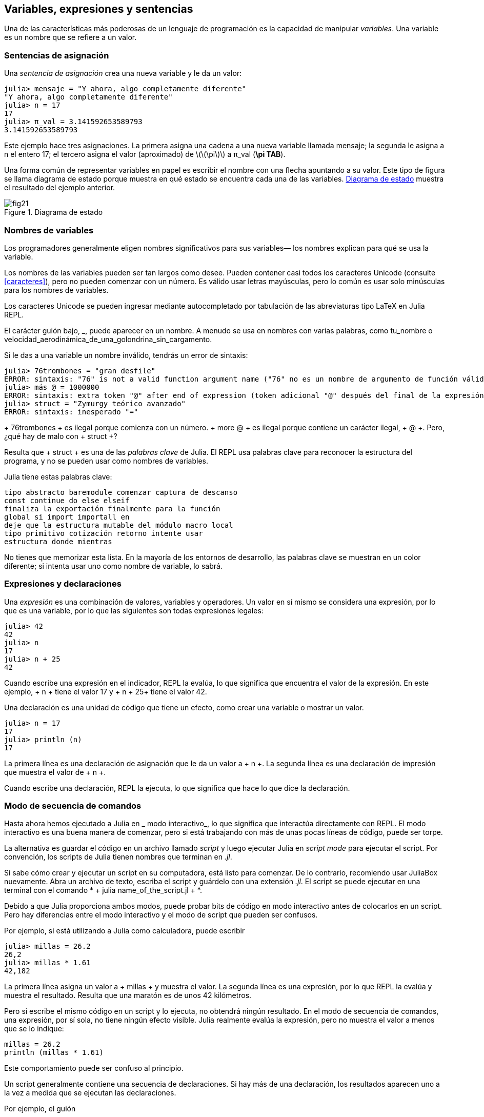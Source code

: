 [[chap02]]
== Variables, expresiones y sentencias

Una de las características más poderosas de un lenguaje de programación es la capacidad de manipular _variables_. Una variable es un nombre que se refiere a un valor.
(((variable)))(((valor)))


=== Sentencias de asignación

Una _sentencia de asignación_ crea una nueva variable y le da un valor:
(((sentencia de asignación)))((("sentencia", "asignación", see="sentencia de asignación")))(((pass:[=], see="sentencia de asignación"))) (((pi)))((("π", see = "pi")))

[source,@julia-repl-test chap02]
----
julia> mensaje = "Y ahora, algo completamente diferente"
"Y ahora, algo completamente diferente"
julia> n = 17
17
julia> π_val = 3.141592653589793
3.141592653589793
----

Este ejemplo hace tres asignaciones. La primera asigna una cadena a una nueva variable llamada +mensaje+; la segunda le asigna a +n+ el entero +17+; el tercero asigna el valor (aproximado) de latexmath:[\(\pi\)] a +π_val+ (*+\pi TAB+*).

Una forma común de representar variables en papel es escribir el nombre con una flecha apuntando a su valor. Este tipo de figura se llama diagrama de estado porque muestra en qué estado se encuentra cada una de las variables. <<fig02-1>> muestra el resultado del ejemplo anterior.
(((diagrama de estado)))((("diagrama", "estado", see="diagrama de estado")))

[[fig02-1]]
.Diagrama de estado
image::images/fig21.svg[]


=== Nombres de variables
(((variable)))

Los programadores generalmente eligen nombres significativos para sus variables— los nombres explican para qué se usa la variable.

Los nombres de las variables pueden ser tan largos como desee. Pueden contener casi todos los caracteres Unicode (consulte <<caracteres>>), pero no pueden comenzar con un número. Es válido usar letras mayúsculas, pero lo común es usar solo minúsculas para los nombres de variables.

Los caracteres Unicode se pueden ingresar mediante autocompletado por tabulación de las abreviaturas tipo LaTeX en Julia REPL.
(((Carácter Unicode)))

El carácter guión bajo, +_+, puede aparecer en un nombre. A menudo se usa en nombres con varias palabras, como +tu_nombre+ o +velocidad_aerodinámica_de_una_golondrina_sin_cargamento+.
(((carácter guión bajo)))(((abreviaturas tipo LaTeX)))

Si le das a una variable un nombre inválido, tendrás un error de sintaxis:
(((error de sintaxis)))((("error", "sintaxis", see="error de sintaxis")))

[source, jlcon]
----
julia> 76trombones = "gran desfile"
ERROR: sintaxis: "76" is not a valid function argument name ("76" no es un nombre de argumento de función válido)
julia> más @ = 1000000
ERROR: sintaxis: extra token "@" after end of expression (token adicional "@" después del final de la expresión)
julia> struct = "Zymurgy teórico avanzado"
ERROR: sintaxis: inesperado "="
----

+ 76trombones + es ilegal porque comienza con un número. + more @ + es ilegal porque contiene un carácter ilegal, + @ +. Pero, ¿qué hay de malo con + struct +?

Resulta que + struct + es una de las _palabras clave_ de Julia. El REPL usa palabras clave para reconocer la estructura del programa, y ​​no se pueden usar como nombres de variables.
(((palabra clave)))

Julia tiene estas palabras clave:

----
tipo abstracto baremodule comenzar captura de descanso
const continue do else elseif
finaliza la exportación finalmente para la función
global si import importall en
deje que la estructura mutable del módulo macro local
tipo primitivo cotización retorno intente usar
estructura donde mientras
----

No tienes que memorizar esta lista. En la mayoría de los entornos de desarrollo, las palabras clave se muestran en un color diferente; si intenta usar uno como nombre de variable, lo sabrá.


=== Expresiones y declaraciones

Una _expresión_ es una combinación de valores, variables y operadores. Un valor en sí mismo se considera una expresión, por lo que es una variable, por lo que las siguientes son todas expresiones legales:
(((expresión)))

[fuente, @ julia-repl-test chap02]
----
julia> 42
42
julia> n
17
julia> n + 25
42
----

Cuando escribe una expresión en el indicador, REPL la evalúa, lo que significa que encuentra el valor de la expresión. En este ejemplo, + n + tiene el valor 17 y + n + 25+ tiene el valor 42.
(((evaluar)))

Una declaración es una unidad de código que tiene un efecto, como crear una variable o mostrar un valor.
(((declaración)))

[fuente, @ julia-repl-test chap02]
----
julia> n = 17
17
julia> println (n)
17
----

La primera línea es una declaración de asignación que le da un valor a + n +. La segunda línea es una declaración de impresión que muestra el valor de + n +.

Cuando escribe una declaración, REPL la ejecuta, lo que significa que hace lo que dice la declaración.
(((ejecutar)))


=== Modo de secuencia de comandos

Hasta ahora hemos ejecutado a Julia en _ modo interactivo_, lo que significa que interactúa directamente con REPL. El modo interactivo es una buena manera de comenzar, pero si está trabajando con más de unas pocas líneas de código, puede ser torpe.
(((modo interactivo)))

La alternativa es guardar el código en un archivo llamado _script_ y luego ejecutar Julia en _script mode_ para ejecutar el script. Por convención, los scripts de Julia tienen nombres que terminan en _.jl_.
(((script))) (((modo script)))

Si sabe cómo crear y ejecutar un script en su computadora, está listo para comenzar. De lo contrario, recomiendo usar JuliaBox nuevamente. Abra un archivo de texto, escriba el script y guárdelo con una extensión _.jl_. El script se puede ejecutar en una terminal con el comando * + julia name_of_the_script.jl + *.
(((extension, .jl))) (((JuliaBox)))

Debido a que Julia proporciona ambos modos, puede probar bits de código en modo interactivo antes de colocarlos en un script. Pero hay diferencias entre el modo interactivo y el modo de script que pueden ser confusos.

Por ejemplo, si está utilizando a Julia como calculadora, puede escribir

[fuente, @ julia-repl-test]
----
julia> millas = 26.2
26,2
julia> millas * 1.61
42,182
----

La primera línea asigna un valor a + millas + y muestra el valor. La segunda línea es una expresión, por lo que REPL la evalúa y muestra el resultado. Resulta que una maratón es de unos 42 kilómetros.

Pero si escribe el mismo código en un script y lo ejecuta, no obtendrá ningún resultado. En el modo de secuencia de comandos, una expresión, por sí sola, no tiene ningún efecto visible. Julia realmente evalúa la expresión, pero no muestra el valor a menos que se lo indique:

[fuente, julia]
----
millas = 26.2
println (millas * 1.61)
----

Este comportamiento puede ser confuso al principio.

Un script generalmente contiene una secuencia de declaraciones. Si hay más de una declaración, los resultados aparecen uno a la vez a medida que se ejecutan las declaraciones.

Por ejemplo, el guión

[fuente, julia]
----
println (1)
x = 2
println (x)
----

produce la salida

[fuente, @ julia-eval]
----
println (1)
x = 2
println (x)
----

La declaración de asignación no produce salida.

===== Ejercicio 2-1

Para verificar su comprensión, escriba las siguientes declaraciones en Julia REPL y vea lo que hacen:

[fuente, julia]
----
5 5
x = 5
x + 1
----

Ahora ponga las mismas declaraciones en un script y ejecútelo. ¿Cuál es el resultado? Modifique el script transformando cada expresión en una declaración de impresión y luego ejecútela de nuevo.

=== Precedencia del operador

Cuando una expresión contiene más de un operador, el orden de evaluación depende de la _precedencia del operador_. Para los operadores matemáticos, Julia sigue la convención matemática. El acrónimo _PEMDAS_ es una forma útil de recordar las reglas:
(((precedencia de operador))) (((PEMDAS)))

* __P__rentheses tienen la mayor precedencia y se pueden utilizar para forzar una expresión a evaluar en el orden que desee. Dado que las expresiones entre paréntesis se evalúan primero, + 2 * (3-1) + es 4, y + pass: [(1 + 1) ^ (5-2)] + es 8. También puede usar paréntesis para hacer una expresión más fácil de leer, como en + (minuto * 100) / 60+, incluso si no cambia el resultado.
(((paréntesis)))

* __E__xponentiation tiene la siguiente precedencia más alta, por lo que + pass: [1 + 2 ^ 3] + es 9, no 27, y + 2 * 3 ^ 2 + es 18, no 36.
(((pase: [^])))

* __M__ultiplicación y __D__ivisión tienen mayor precedencia que __A__ddition y __S__ubtraction. Entonces + 2 * 3-1 + es 5, no 4, y + pasa: [6 + 4/2] + es 8, no 5.
(((pase: [*]))) (((pase: [/]))) (((pase: [+]))) (((pase: [-])))

* Los operadores con la misma precedencia se evalúan de izquierda a derecha (excepto la exponenciación). Entonces, en la expresión + grados / 2 * π +, la división ocurre primero y el resultado se multiplica por + π +. Para dividir entre latexmath: [\ (2 \ pi \)], puede usar paréntesis, escribir + grados / 2 / π + o + grados / 2π +.

[PROPINA]
====
No trabajo mucho para recordar la precedencia de los operadores. Si no puedo verlo mirando la expresión, uso paréntesis para hacerlo obvio.
====

=== Operaciones de cadena

En general, no puede realizar operaciones matemáticas en cadenas, incluso si las cadenas parecen números, por lo que lo siguiente es ilegal:
(((operación de cadena))) (((operador, cadena)))

[fuente, julia]
----
"2" - "1" "huevos" / "fácil" "tercero" + "un encanto"
----

Pero hay dos excepciones, + * + y + pass: [^] +.
(((pase: [*]))) (((pase: [^])))

El operador + pass: [*] + realiza _concatenación de cadenas_, lo que significa que une las cadenas uniéndolas de extremo a extremo. Por ejemplo:
((("string", "concatenation", see = "concatenate"))) ((("concatenate")))

[fuente, @ julia-repl-test]
----
julia> first_str = "garganta"
"garganta"
julia> second_str = "curruca"
"curruca"
julia> first_str * second_str
"enrojecedor"
----

El operador + ^ + también funciona en cadenas; Realiza la repetición. Por ejemplo, pase "Spam" +: [^] 3+ es + "SpamSpamSpam" +. Si uno de los valores es una cadena, el otro tiene que ser un número entero.
((("cadena", "repetición", ver = "repetición"))) ((("repetición")))

Este uso de + pass: [*] + y + ^ + tiene sentido por analogía con multiplicación y exponenciación. Así como + 4pass: [^] 3+ es equivalente a + 4 * 4 * 4 +, esperamos que el pase + "Spam": [^] 3+ sea el mismo que el pase +: ["Spam" * "Spam" * "Spam"] +, y lo es.


=== Comentarios

A medida que los programas se hacen más grandes y más complicados, se vuelven más difíciles de leer. Los lenguajes formales son densos, y a menudo es difícil mirar un código y descubrir qué está haciendo o por qué.

Por esta razón, es una buena idea agregar notas a sus programas para explicar en lenguaje natural lo que está haciendo el programa. Estas notas se llaman _comments_, y comienzan con el símbolo + # +:
(((comentario))) ((("pasar: [#]", ver = "comentario")))

[fuente, julia]
----
# calcular el porcentaje de la hora que ha transcurrido
porcentaje = (minuto * 100) / 60
----

En este caso, el comentario aparece en una línea por sí mismo. También puede poner comentarios al final de una línea:

[fuente, julia]
----
porcentaje = (minuto * 100) / 60 # porcentaje de una hora
----

Todo, desde el + # + hasta el final de la línea, se ignora, no tiene ningún efecto en la ejecución del programa.

Los comentarios son más útiles cuando documentan características no obvias del código. Es razonable suponer que el lector puede averiguar qué hace el código; Es más útil explicar _por qué_.

Este comentario es redundante con el código e inútil:

[fuente, julia]
----
v = 5 # asigna 5 a v
----

Este comentario contiene información útil que no está en el código:

[fuente, julia]
----
v = 5 # velocidad en metros / segundo.
----

[ADVERTENCIA]
====
Los buenos nombres de variables pueden reducir la necesidad de comentarios, pero los nombres largos pueden hacer que las expresiones complejas sean difíciles de leer, por lo que existe una compensación.
====


=== Depuración

Se pueden producir tres tipos de errores en un programa: errores de sintaxis, errores de tiempo de ejecución y errores semánticos. Es útil distinguirlos para rastrearlos más rápidamente.
(((depuración)))

Error de sintaxis::
"Sintaxis" se refiere a la estructura de un programa y las reglas sobre esa estructura. Por ejemplo, los paréntesis tienen que venir en pares coincidentes, por lo que + (1 + 2) + es legal, pero +8) + es un error de sintaxis.
+
Si hay un error de sintaxis en cualquier parte de su programa, Julia muestra un mensaje de error y se cierra, y no podrá ejecutar el programa. Durante las primeras semanas de su carrera de programación, puede pasar mucho tiempo rastreando errores de sintaxis. A medida que gane experiencia, cometerá menos errores y los encontrará más rápido.
(((error de sintaxis))) (((mensaje de error)))

Error de tiempo de ejecución::
El segundo tipo de error es un error de tiempo de ejecución, llamado así porque el error no aparece hasta después de que el programa ha comenzado a ejecutarse. Estos errores también se denominan _excepciones_ porque generalmente indican que ha sucedido algo excepcional (y malo).
+
Los errores de tiempo de ejecución son raros en los programas simples que verá en los primeros capítulos, por lo que puede pasar un tiempo antes de que encuentre uno.
(((error de tiempo de ejecución))) ((("error", "tiempo de ejecución", ver = "error de tiempo de ejecución"))) (((excepción, ver = "error de tiempo de ejecución")))

Error semántico ::
El tercer tipo de error es "semántico", que significa relacionado con el significado. Si hay un error semántico en su programa, se ejecutará sin generar mensajes de error, pero no hará lo correcto. Hará algo más. Específicamente, hará lo que usted le dijo que hiciera.
+
Identificar errores semánticos puede ser complicado porque requiere que trabajes hacia atrás mirando la salida del programa e intentando descubrir qué está haciendo.
(((error semántico))) ((("error", "semántico", ver = "error semántico")))

=== Glosario

variable::
Un nombre que se refiere a un valor.
(((variable)))

asignación::
Una declaración que asigna un valor a una variable
(((asignación)))

diagrama de estado::
Una representación gráfica de un conjunto de variables y los valores a los que se refieren.
(((diagrama de estado)))

palabra clave::
Una palabra reservada que se utiliza para analizar un programa; no puede usar palabras clave como + if +, + function + y + while + como nombres de variables.
(((palabra clave)))

operando ::
Uno de los valores en los que opera un operador.
(((operando)))

expresión::
Una combinación de variables, operadores y valores que representa un solo resultado.
(((expresión)))

evaluar::
Para simplificar una expresión realizando las operaciones para obtener un valor único.
(((evaluar)))

declaración::
Una sección de código que representa un comando o acción. Hasta ahora, las declaraciones que hemos visto son asignaciones y declaraciones impresas.
(((declaración)))

ejecutar::
Para ejecutar una declaración y hacer lo que dice.
(((ejecutar)))

modo interactivo::
Una forma de utilizar Julia REPL escribiendo código en el indicador.
(((modo interactivo)))

modo de secuencia de comandos ::
Una forma de usar Julia para leer el código de un script y ejecutarlo.
(((modo script)))

guión::
Un programa almacenado en un archivo.
(((guión)))

precedencia del operador ::
Reglas que rigen el orden en que se evalúan las expresiones que involucran múltiples operadores matemáticos y operandos.
(((precedencia del operador)))

concatenar::
Para unir dos cadenas de extremo a extremo.
(((concatenación de cadenas)))

comentario::
Información en un programa que está destinada a otros programadores (o cualquier persona que lea el código fuente) y no tiene ningún efecto en la ejecución del programa.
(((comentario)))

error de sintaxis::
Un error en un programa que hace que sea imposible de analizar (y, por lo tanto, imposible de interpretar).
(((error de sintaxis)))

error de tiempo de ejecución o excepción ::
Un error que se detecta mientras se ejecuta el programa.
(((Error de tiempo de ejecución)))

semántica::
El significado de un programa.
(((semántica)))

error semántico ::
Un error en un programa que hace que haga algo diferente a lo que pretendía el programador.
(((error semántico)))


=== Ejercicios

[[ex02-1]]
===== Ejercicio 2-2

Repitiendo mi consejo del capítulo anterior, cada vez que aprenda una nueva característica, debe probarla en modo interactivo y cometer errores a propósito para ver qué sale mal.

. Hemos visto que + n = 42+ es legal. ¿Qué pasa con +42 = n +?

. ¿Qué tal + x = y = 1+?

. En algunos idiomas, cada declaración termina con un punto y coma, +; +. ¿Qué sucede si pones un punto y coma al final de una declaración de Julia?
(((pasar:[;])))

. ¿Qué pasa si pone un punto al final de una declaración?

. En notación matemática puedes multiplicar + x + y + y + de esta manera: + x y +. ¿Qué pasa si intentas eso en Julia? ¿Qué hay de 5x?

[[ex02-2]]
===== Ejercicio 2-3

Practique el uso de Julia REPL como calculadora:
(((calculadora)))

. El volumen de una esfera con radio latexmath: [\ (r \)] es latexmath: [\ (\ frac {4} {3} \ pi r ^ 3 \)]. ¿Cuál es el volumen de una esfera con radio 5?

. Supongamos que el precio de portada de un libro es de $ 24.95, pero las librerías obtienen un descuento del 40%. El envío cuesta $ 3 por la primera copia y 75 centavos por cada copia adicional. ¿Cuál es el costo total al por mayor de 60 copias?

. Si salgo de mi casa a las 6:52 a.m. y corro 1 milla a un ritmo fácil (8:15 por milla), luego 3 millas a ritmo (7:12 por milla) y 1 milla a ritmo fácil nuevamente, ¿a qué hora debo llegar a casa para el desayuno?
